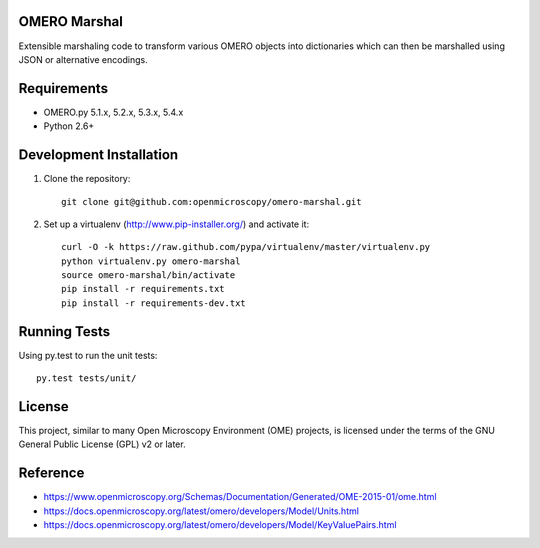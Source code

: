 .. image:: https://travis-ci.org/openmicroscopy/omero-marshal.png
   :target: http://travis-ci.org/openmicroscopy/omero-marshal

.. image:: https://img.shields.io/pypi/v/omero-marshal.svg
   :alt: PyPI
   :target: https://pypi.org/project/omero-marshal/

OMERO Marshal
=============

Extensible marshaling code to transform various OMERO objects into
dictionaries which can then be marshalled using JSON or alternative
encodings.

Requirements
============

* OMERO.py 5.1.x, 5.2.x, 5.3.x, 5.4.x
* Python 2.6+

Development Installation
========================

1. Clone the repository::

        git clone git@github.com:openmicroscopy/omero-marshal.git

2. Set up a virtualenv (http://www.pip-installer.org/) and activate it::

        curl -O -k https://raw.github.com/pypa/virtualenv/master/virtualenv.py
        python virtualenv.py omero-marshal
        source omero-marshal/bin/activate
        pip install -r requirements.txt
        pip install -r requirements-dev.txt

Running Tests
=============

Using py.test to run the unit tests::

    	py.test tests/unit/

License
=======

This project, similar to many Open Microscopy Environment (OME) projects, is
licensed under the terms of the GNU General Public License (GPL) v2 or later.

Reference
=========

* https://www.openmicroscopy.org/Schemas/Documentation/Generated/OME-2015-01/ome.html
* https://docs.openmicroscopy.org/latest/omero/developers/Model/Units.html
* https://docs.openmicroscopy.org/latest/omero/developers/Model/KeyValuePairs.html
